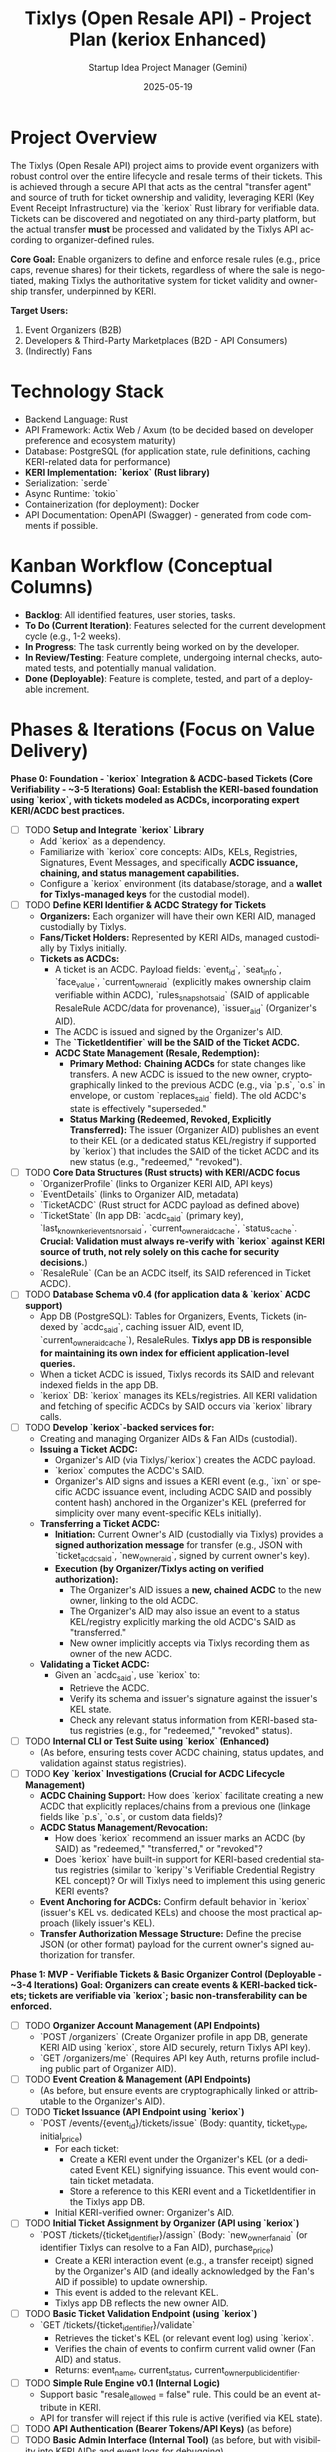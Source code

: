 #+TITLE: Tixlys (Open Resale API) - Project Plan (keriox Enhanced)
#+AUTHOR: Startup Idea Project Manager (Gemini)
#+DATE: 2025-05-19
#+LANGUAGE: en
#+OPTIONS: toc:nil num:nil H:5

:PROPERTIES:
:PROJECT_NAME: Tixlys (Open Resale API)
:VERSION: 0.2.0
:PRIMARY_TECHNOLOGY: Rust
:KERI_LIBRARY: keriox
:PROJECT_STATUS: Planning
:END:

* Project Overview
  The Tixlys (Open Resale API) project aims to provide event organizers with robust control over the entire lifecycle and resale terms of their tickets. This is achieved through a secure API that acts as the central "transfer agent" and source of truth for ticket ownership and validity, leveraging KERI (Key Event Receipt Infrastructure) via the `keriox` Rust library for verifiable data. Tickets can be discovered and negotiated on any third-party platform, but the actual transfer *must* be processed and validated by the Tixlys API according to organizer-defined rules.

  **Core Goal:** Enable organizers to define and enforce resale rules (e.g., price caps, revenue shares) for their tickets, regardless of where the sale is negotiated, making Tixlys the authoritative system for ticket validity and ownership transfer, underpinned by KERI.

  **Target Users:**
  1. Event Organizers (B2B)
  2. Developers & Third-Party Marketplaces (B2D - API Consumers)
  3. (Indirectly) Fans

* Technology Stack
  - Backend Language: Rust
  - API Framework: Actix Web / Axum (to be decided based on developer preference and ecosystem maturity)
  - Database: PostgreSQL (for application state, rule definitions, caching KERI-related data for performance)
  - **KERI Implementation: `keriox` (Rust library)**
  - Serialization: `serde`
  - Async Runtime: `tokio`
  - Containerization (for deployment): Docker
  - API Documentation: OpenAPI (Swagger) - generated from code comments if possible.

* Kanban Workflow (Conceptual Columns)
  - *Backlog*: All identified features, user stories, tasks.
  - *To Do (Current Iteration)*: Features selected for the current development cycle (e.g., 1-2 weeks).
  - *In Progress*: The task currently being worked on by the developer.
  - *In Review/Testing*: Feature complete, undergoing internal checks, automated tests, and potentially manual validation.
  - *Done (Deployable)*: Feature is complete, tested, and part of a deployable increment.

* Phases & Iterations (Focus on Value Delivery)


**Phase 0: Foundation - `keriox` Integration & ACDC-based Tickets (Core Verifiability - ~3-5 Iterations)**
  *Goal: Establish the KERI-based foundation using `keriox`, with tickets modeled as ACDCs, incorporating expert KERI/ACDC best practices.*
  - [-] TODO **Setup and Integrate `keriox` Library**
    - Add `keriox` as a dependency.
    - Familiarize with `keriox` core concepts: AIDs, KELs, Registries, Signatures, Event Messages, and specifically **ACDC issuance, chaining, and status management capabilities.**
    - Configure a `keriox` environment (its database/storage, and a **wallet for Tixlys-managed keys** for the custodial model).
  - [-] TODO **Define KERI Identifier & ACDC Strategy for Tickets**
    - **Organizers:** Each organizer will have their own KERI AID, managed custodially by Tixlys.
    - **Fans/Ticket Holders:** Represented by KERI AIDs, managed custodially by Tixlys initially.
    - **Tickets as ACDCs:**
      - A ticket is an ACDC. Payload fields: `event_id`, `seat_info`, `face_value`, `current_owner_aid` (explicitly makes ownership claim verifiable within ACDC), `rules_snapshot_said` (SAID of applicable ResaleRule ACDC/data for provenance), `issuer_aid` (Organizer's AID).
      - The ACDC is issued and signed by the Organizer's AID.
      - The **`TicketIdentifier` will be the SAID of the Ticket ACDC.**
      - **ACDC State Management (Resale, Redemption):**
        - *Primary Method:* **Chaining ACDCs** for state changes like transfers. A new ACDC is issued to the new owner, cryptographically linked to the previous ACDC (e.g., via `p.s`, `o.s` in envelope, or custom `replaces_said` field). The old ACDC's state is effectively "superseded."
        - *Status Marking (Redeemed, Revoked, Explicitly Transferred):* The issuer (Organizer AID) publishes an event to their KEL (or a dedicated status KEL/registry if supported by `keriox`) that includes the SAID of the ticket ACDC and its new status (e.g., "redeemed," "revoked").
  - [-] TODO **Core Data Structures (Rust structs) with KERI/ACDC focus**
    - `OrganizerProfile` (links to Organizer KERI AID, API keys)
    - `EventDetails` (links to Organizer AID, metadata)
    - `TicketACDC` (Rust struct for ACDC payload as defined above)
    - `TicketState` (In app DB: `acdc_said` (primary key), `last_known_keri_event_sn_or_said`, `current_owner_aid_cache`, `status_cache`. *Crucial: Validation must always re-verify with `keriox` against KERI source of truth, not rely solely on this cache for security decisions.*)
    - `ResaleRule` (Can be an ACDC itself, its SAID referenced in Ticket ACDC).
  - [-] TODO **Database Schema v0.4 (for application data & `keriox` ACDC support)**
    - App DB (PostgreSQL): Tables for Organizers, Events, Tickets (indexed by `acdc_said`, caching issuer AID, event ID, `current_owner_aid_cache`), ResaleRules. *Tixlys app DB is responsible for maintaining its own index for efficient application-level queries.*
    - When a ticket ACDC is issued, Tixlys records its SAID and relevant indexed fields in the app DB.
    - `keriox` DB: `keriox` manages its KELs/registries. All KERI validation and fetching of specific ACDCs by SAID occurs via `keriox` library calls.
  - [-] TODO **Develop `keriox`-backed services for:**
    - Creating and managing Organizer AIDs & Fan AIDs (custodial).
    - **Issuing a Ticket ACDC:**
      - Organizer's AID (via Tixlys/`keriox`) creates the ACDC payload.
      - `keriox` computes the ACDC's SAID.
      - Organizer's AID signs and issues a KERI event (e.g., `ixn` or specific ACDC issuance event, including ACDC SAID and possibly content hash) anchored in the Organizer's KEL (preferred for simplicity over many event-specific KELs initially).
    - **Transferring a Ticket ACDC:**
      - *Initiation:* Current Owner's AID (custodially via Tixlys) provides a **signed authorization message** for transfer (e.g., JSON with `ticket_acdc_said`, `new_owner_aid`, signed by current owner's key).
      - *Execution (by Organizer/Tixlys acting on verified authorization):*
        - The Organizer's AID issues a **new, chained ACDC** to the new owner, linking to the old ACDC.
        - The Organizer's AID may also issue an event to a status KEL/registry explicitly marking the old ACDC's SAID as "transferred."
        - New owner implicitly accepts via Tixlys recording them as owner of the new ACDC.
    - **Validating a Ticket ACDC:**
      - Given an `acdc_said`, use `keriox` to:
        - Retrieve the ACDC.
        - Verify its schema and issuer's signature against the issuer's KEL state.
        - Check any relevant status information from KERI-based status registries (e.g., for "redeemed," "revoked" status).
  - [-] TODO **Internal CLI or Test Suite using `keriox` (Enhanced)**
    - (As before, ensuring tests cover ACDC chaining, status updates, and validation against status registries).
  - [-] TODO **Key `keriox` Investigations (Crucial for ACDC Lifecycle Management)**
    - **ACDC Chaining Support:** How does `keriox` facilitate creating a new ACDC that explicitly replaces/chains from a previous one (linkage fields like `p.s`, `o.s`, or custom data fields)?
    - **ACDC Status Management/Revocation:**
      - How does `keriox` recommend an issuer marks an ACDC (by SAID) as "redeemed," "transferred," or "revoked"?
      - Does `keriox` have built-in support for KERI-based credential status registries (similar to `keripy`'s Verifiable Credential Registry KEL concept)? Or will Tixlys need to implement this using generic KERI events?
    - **Event Anchoring for ACDCs:** Confirm default behavior in `keriox` (issuer's KEL vs. dedicated KELs) and choose the most practical approach (likely issuer's KEL).
    - **Transfer Authorization Message Structure:** Define the precise JSON (or other format) payload for the current owner's signed authorization for transfer.

**Phase 1: MVP - Verifiable Tickets & Basic Organizer Control (Deployable - ~3-4 Iterations)**
  *Goal: Organizers can create events & KERI-backed tickets; tickets are verifiable via `keriox`; basic non-transferability can be enforced.*
  - [-] TODO **Organizer Account Management (API Endpoints)**
    - `POST /organizers` (Create Organizer profile in app DB, generate KERI AID using `keriox`, store AID securely, return Tixlys API key).
    - `GET /organizers/me` (Requires API key Auth, returns profile including public part of Organizer AID).
  - [-] TODO **Event Creation & Management (API Endpoints)**
    - (As before, but ensure events are cryptographically linked or attributable to the Organizer's AID).
  - [-] TODO **Ticket Issuance (API Endpoint using `keriox`)**
    - `POST /events/{event_id}/tickets/issue` (Body: quantity, ticket_type, initial_price)
      - For each ticket:
        - Create a KERI event under the Organizer's KEL (or a dedicated Event KEL) signifying issuance. This event would contain ticket metadata.
        - Store a reference to this KERI event and a TicketIdentifier in the Tixlys app DB.
      - Initial KERI-verified owner: Organizer's AID.
  - [-] TODO **Initial Ticket Assignment by Organizer (API using `keriox`)**
    - `POST /tickets/{ticket_identifier}/assign` (Body: `new_owner_fan_aid` (or identifier Tixlys can resolve to a Fan AID), purchase_price)
      - Create a KERI interaction event (e.g., a transfer receipt) signed by the Organizer's AID (and ideally acknowledged by the Fan's AID if possible) to update ownership.
      - This event is added to the relevant KEL.
      - Tixlys app DB reflects the new owner AID.
  - [-] TODO **Basic Ticket Validation Endpoint (using `keriox`)**
    - `GET /tickets/{ticket_identifier}/validate`
      - Retrieves the ticket's KEL (or relevant event log) using `keriox`.
      - Verifies the chain of events to confirm current valid owner (Fan AID) and status.
      - Returns: event_name, current_status, current_owner_public_identifier.
  - [-] TODO **Simple Rule Engine v0.1 (Internal Logic)**
    - Support basic "resale_allowed = false" rule. This could be an event attribute in KERI.
    - API for transfer will reject if this rule is active (verified via KEL state).
  - [-] TODO **API Authentication (Bearer Tokens/API Keys)** (as before)
  - [-] TODO **Basic Admin Interface (Internal Tool)** (as before, but with visibility into KERI AIDs and event logs for debugging).
  - [-] TODO **Deployment Setup (Docker, basic CI/CD pipeline)** (as before)

**Phase 2: Enabling Controlled Resale via API (Core Value - ~4-6 Iterations)**
  *Goal: Implement API for rule-checked, KERI-verified ticket transfers.*
  - [-] TODO **Organizer Rule Definition (API Endpoints & extend Admin UI)**
    - (As before. Consider if rules can be anchored as KERI events for verifiability).
  - [-] TODO **Resale Initiation API Endpoint (Seller/Marketplace Initiated, `keriox` based)**
    - `POST /transfers/initiate`
      - Body: `ticket_identifier`, `current_owner_keri_signed_message` (a message signed by the current owner's AID private key, authorizing transfer initiation), `proposed_new_owner_aid`, `resale_price`.
      - Logic:
        - Verify `current_owner_keri_signed_message` using `keriox` against the ticket's current owner AID.
        - Check event's `ResaleRule`s (from app DB, potentially anchored in KERI).
        - Calculate fees.
        - If checks pass: Create `PendingTransfer` record.
        - Return: `transfer_id`, fees, etc.
  - [-] TODO **Payment Pre-condition Handling** (as before)
  - [-] TODO **Transfer Finalization API Endpoint (KERI Event Creation)**
    - `POST /transfers/{transfer_id}/finalize`
      - Body: `payment_confirmation_details`, (optional) `buyer_keri_signed_acknowledgement`.
      - Logic:
        - Verify payment.
        - If confirmed:
          - Create KERI interaction events to signify the transfer:
            - Seller's AID signs event transferring ownership.
            - Buyer's AID (if involved in signing) acknowledges receipt.
            - These events are added to the relevant KEL.
          - Tixlys app DB updates its cache/state.
          - Invalidate old representations.
        - Return: Success or failure.
  - [-] TODO **API Documentation v1 (OpenAPI Spec)** (as before, highlight KERI aspects).
  - [-] TODO **QR Code strategy with KERI**
    - QR codes could contain the `TicketIdentifier` and maybe a recent KERI event sequence number or hash for quick client-side pre-validation, with full validation always against the API (which uses `keriox`).

**Phase 3: Monetization & Developer/Marketplace Support (~3-4 Iterations)**
  *Goal: Implement Tixlys revenue and support early integrators working with KERI-backed tickets.*
  - (Tasks remain largely the same as before, but the "product" being supported now has a strong KERI foundation).
  - [-] TODO Developer Portal needs to explain how to interact with KERI AIDs (or Tixlys-managed identifiers that map to AIDs) and how to create/verify signatures if necessary for API calls like `current_owner_keri_signed_message`.

**Phase 4: Enhancements, Scalability & Ecosystem Growth (Ongoing)**
  *Goal: Add more sophisticated features, improve robustness, and encourage adoption.*
  - [-] TODO More complex Rule Engine Features (potentially as KERI attestations or event metadata).
  - [-] TODO Direct Fan interaction with their KERI AIDs for ticket management (requires wallet/agent integration).
  - [-] TODO Explore `keriox` features for witnesses, watchers, and multi-sig for enhanced security and decentralization if applicable.
  - (Other tasks like Webhooks, Security, Performance, SDKs remain relevant).

* Key Challenges & Considerations
  - **`keriox` Learning Curve & Integration:** While `keriox` provides the tools, understanding and correctly implementing KERI flows for ticketing will take effort. Thoroughly test KERI event creation and validation.
  - **User Experience with KERI:** If fans are expected to manage their own AIDs directly, this adds complexity. MVP might abstract this away by Tixlys managing AIDs for users initially. `current_owner_keri_signed_message` implies the owner has key management capabilities. This needs a clear strategy:
      - Tixlys manages keys/AIDs for users (custodial).
      - Integration with KERI agent/wallet software used by fans (non-custodial).
      - Start with custodial or developer-managed (for marketplace integrations) AIDs.
  - **State Management:** Balancing KERI's verifiable data with the application's operational database (PostgreSQL). The app DB might cache KERI state for performance, with KERI KELs being the ultimate source of truth.
  - **Scalability of KERI Operations:** Ensure `keriox` and its backend can handle the transaction volume for popular events.
  - (Payment Collection, API as Sole Point of Transfer, Ecosystem Bootstrapping, Legal/Regulatory remain as challenges).

* Potential Clients / Integration Targets (Initial Thoughts)
  - (Same as before, but the pitch now includes "KERI-verifiable tickets" which is a stronger technical differentiator).

* Future Considerations (Post-MVP / Long Term)
  - [-] TODO Full non-custodial KERI identity for fans.
  - [-] TODO Interoperability with other KERI-based systems.
  - [-] TODO Using KERI for verifiable attestations about tickets (e.g., "verified fan purchase," "attended event").
  - (Other considerations remain relevant).
